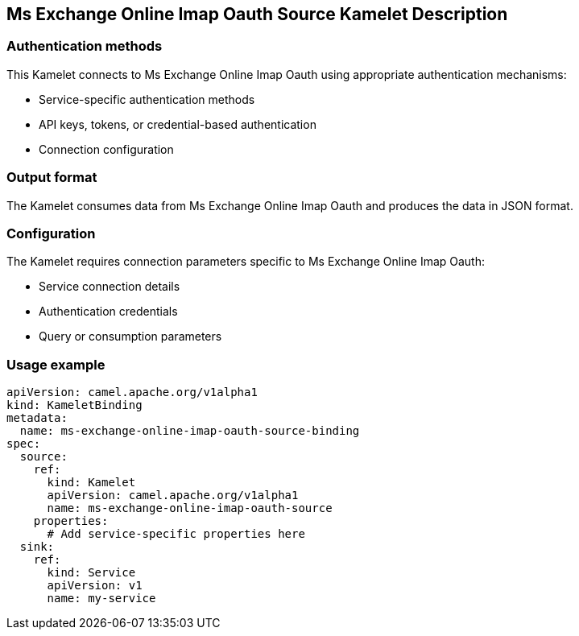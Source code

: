 == Ms Exchange Online Imap Oauth Source Kamelet Description

=== Authentication methods

This Kamelet connects to Ms Exchange Online Imap Oauth using appropriate authentication mechanisms:

- Service-specific authentication methods
- API keys, tokens, or credential-based authentication
- Connection configuration

=== Output format

The Kamelet consumes data from Ms Exchange Online Imap Oauth and produces the data in JSON format.

=== Configuration

The Kamelet requires connection parameters specific to Ms Exchange Online Imap Oauth:

- Service connection details
- Authentication credentials
- Query or consumption parameters

=== Usage example

```yaml
apiVersion: camel.apache.org/v1alpha1
kind: KameletBinding
metadata:
  name: ms-exchange-online-imap-oauth-source-binding
spec:
  source:
    ref:
      kind: Kamelet
      apiVersion: camel.apache.org/v1alpha1
      name: ms-exchange-online-imap-oauth-source
    properties:
      # Add service-specific properties here
  sink:
    ref:
      kind: Service
      apiVersion: v1
      name: my-service
```
